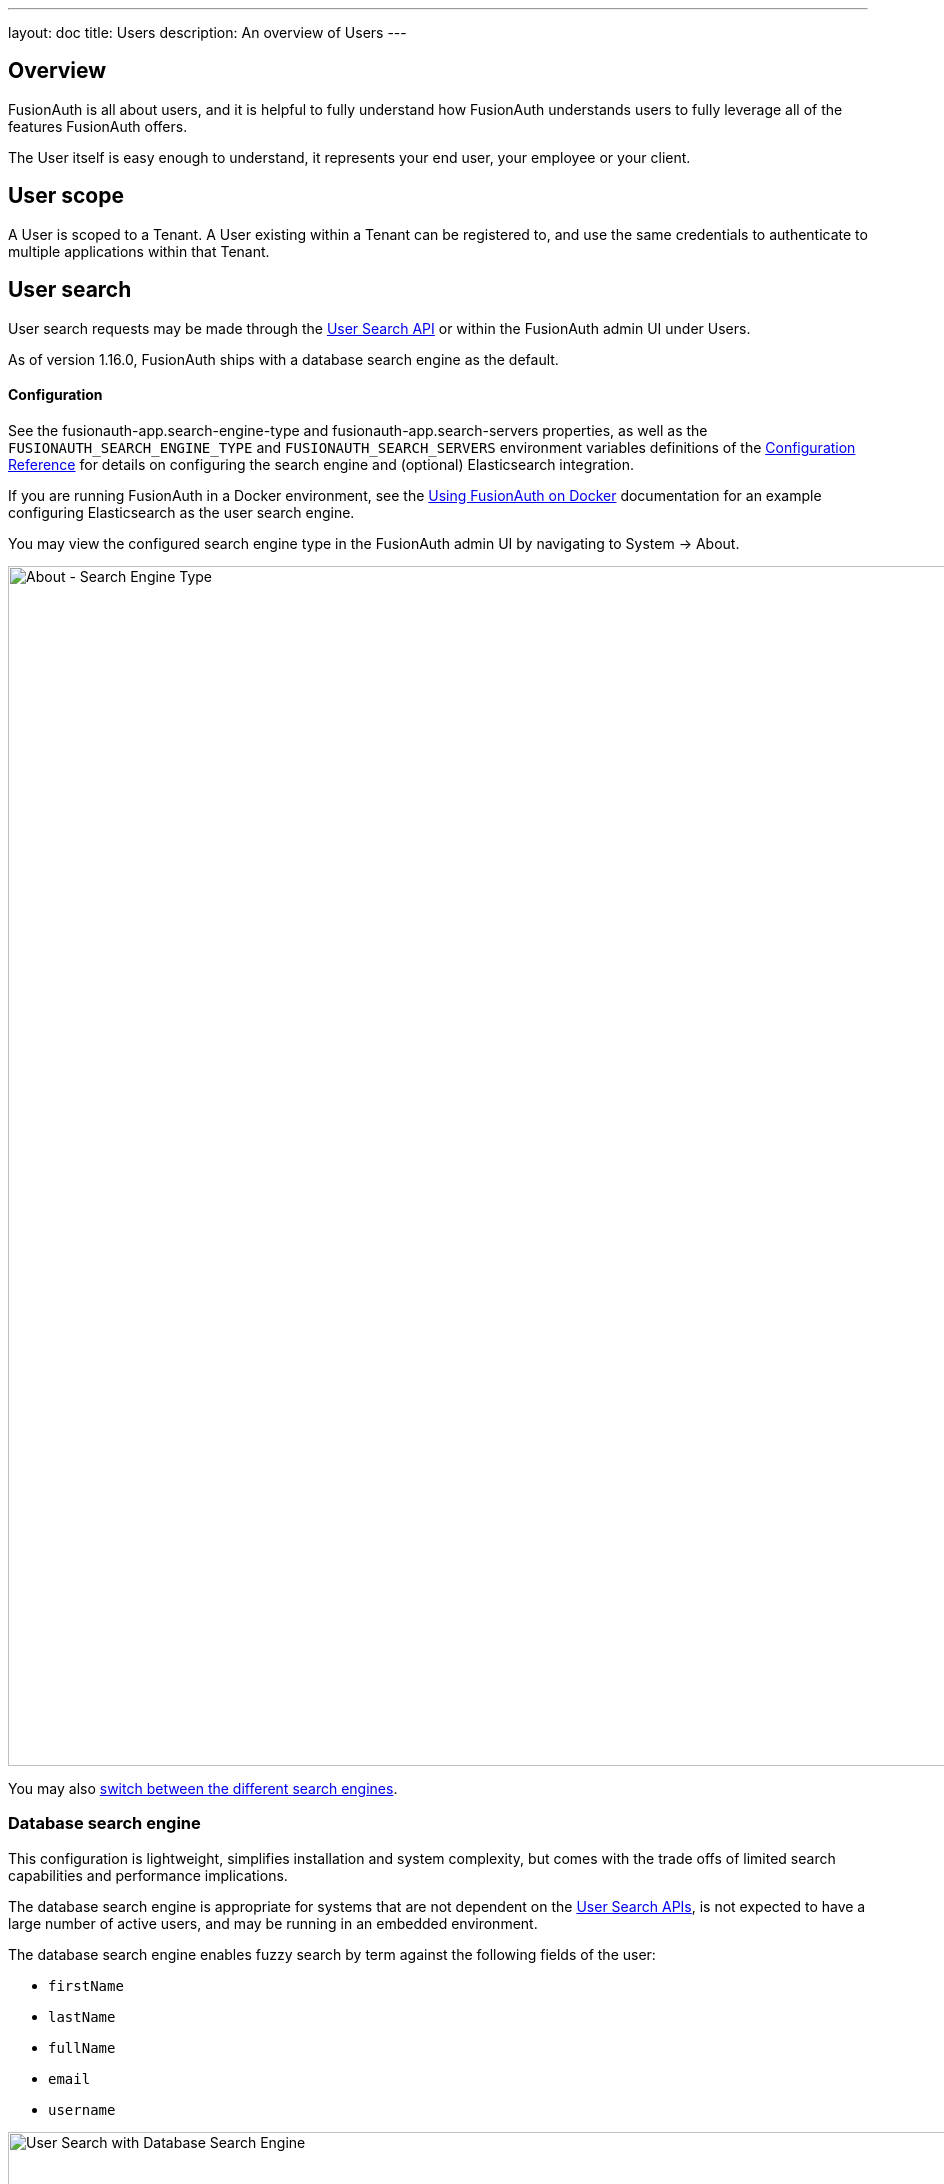 ---
layout: doc
title: Users
description: An overview of Users
---

:sectnumlevels: 0

== Overview

FusionAuth is all about users, and it is helpful to fully understand how FusionAuth understands users to fully leverage all of the features FusionAuth offers.

The User itself is easy enough to understand, it represents your end user, your employee or your client. 

== User scope

A User is scoped to a Tenant.  A User existing within a Tenant can be registered to, and use the same credentials to authenticate to multiple applications within that Tenant.

== User search

User search requests may be made through the link:../apis/users#search-for-users[User Search API] or within the FusionAuth admin UI under [breadcrumb]#Users#.

As of version 1.16.0, FusionAuth ships with a database search engine as the default.

==== Configuration

See the [field]#fusionauth-app.search-engine-type# and [field]#fusionauth-app.search-servers# properties, as well as the `FUSIONAUTH_SEARCH_ENGINE_TYPE` and `FUSIONAUTH_SEARCH_SERVERS` environment variables definitions of the link:../reference/configuration[Configuration Reference] for details on configuring the search engine and (optional) Elasticsearch integration.

If you are running FusionAuth in a Docker environment, see the link:../installation-guide/docker[Using FusionAuth on Docker] documentation for an example configuring Elasticsearch as the user search engine.

You may view the configured search engine type in the FusionAuth admin UI by navigating to [breadcrumb]#System -> About#.

image::about-search-engine-type.png[About - Search Engine Type,width=1200,role=shadowed top-cropped]

You may also link:../tutorials/switch-search-engines[switch between the different search engines].

=== Database search engine

This configuration is lightweight, simplifies installation and system complexity, but comes with the trade offs of limited search capabilities and performance implications.

The database search engine is appropriate for systems that are not dependent on the link:../apis/users#search-for-users[User Search APIs], is not expected to have a large number of active users, and may be running in an embedded environment.

The database search engine enables fuzzy search by term against the following fields of the user:

* `firstName`
* `lastName`
* `fullName`
* `email`
* `username`

image::user-search-database.png[User Search with Database Search Engine,width=1200,role=shadowed bottom-cropped]

=== Elasticsearch search engine

Leveraging Elasticsearch for the user search engine, enables advanced search capabilities on more numerous and granular data and a performance improvement for user search.

The Elasticsearch search engine is appropriate for systems that are dependent on the link:../apis/users#search-for-users[User Search APIs], are expected to have a large number of active users, and requires a more tactical search than is provided by the database search engine.

==== Advanced search UI

FusionAuth provides an advanced user search interface that reveals how you may construct [field]#queryString# and [field]#query# parameters for the link:../apis/users#search-for-users[User Search API] and link:../apis/users#bulk-delete-users[User Bulk Delete API] with desired results. Navigate to [breadcrumb]#Users# from the left navigation and click on the "Advanced" link below the Search input field to begin.  The "Advanced" portion of this UI is available when the search engine type is configured to `elasticsearch`.

We provide selectors for common search fields, as well as a free-form search field for constructing complex search queries.  By selecting the [field]#Show Elasticsearch query# toggle, you will see either the Elasticsearch query string or JSON search query that can be used as [field]#queryString# and [field]#query# parameters for the link:../apis/users#search-for-users[User Search API] and link:../apis/users#bulk-delete-users[User Bulk Delete API].

Additionally, you may enter Elasticsearch query strings or raw JSON queries into the search field for testing purposes.

The following screenshot shows a query string being constructed to search for users that belong to the `Moderators` group and are in the `Default` tenant:

image::user-search-query-string.png[User Search by Query String,width=1200,role=shadowed top-cropped]

When searching for users by application or any fields on an application, it is necessary to construct a JSON query due to the way the Elasticsearch mapping is defined.

The following screenshot shows an Elasticsearch JSON query being constructed to search for users that match the email pattern `*@fusionauth.io`, are registered to the `Pied Piper` application, and are assigned the `admin` role:

image::user-search-json-query.png[User Search by JSON Query,width=1200,role=shadowed top-cropped]

==== Reindex

It is possible, though rare, for an Elasticsearch index to become out of sync with the database. If you stand up FusionAuth with a database dump and restore, you may need to run this operation. You may also be instructed to do so by FusionAuth support. 

However, in general, even if a temporary outage occurs with Elasticsearch, the index will be sync up automatically. Reindexing is an expensive operation, especially if your system has a large number of users, so it should not be run unless necessary.

If you do need to run this, navigate to [breadcrumb]#System -> Reindex# in the FusionAuth admin UI to initiate a reindex of all users. This navigation item will only be displayed when the search engine is Elasticsearch.
